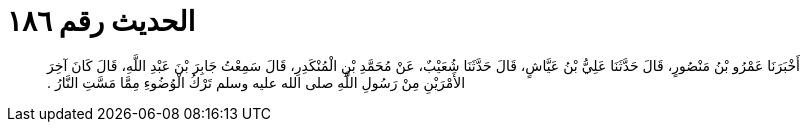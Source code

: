 
= الحديث رقم ١٨٦

[quote.hadith]
أَخْبَرَنَا عَمْرُو بْنُ مَنْصُورٍ، قَالَ حَدَّثَنَا عَلِيُّ بْنُ عَيَّاشٍ، قَالَ حَدَّثَنَا شُعَيْبٌ، عَنْ مُحَمَّدِ بْنِ الْمُنْكَدِرِ، قَالَ سَمِعْتُ جَابِرَ بْنَ عَبْدِ اللَّهِ، قَالَ كَانَ آخِرَ الأَمْرَيْنِ مِنْ رَسُولِ اللَّهِ صلى الله عليه وسلم تَرْكُ الْوُضُوءِ مِمَّا مَسَّتِ النَّارُ ‏.‏
